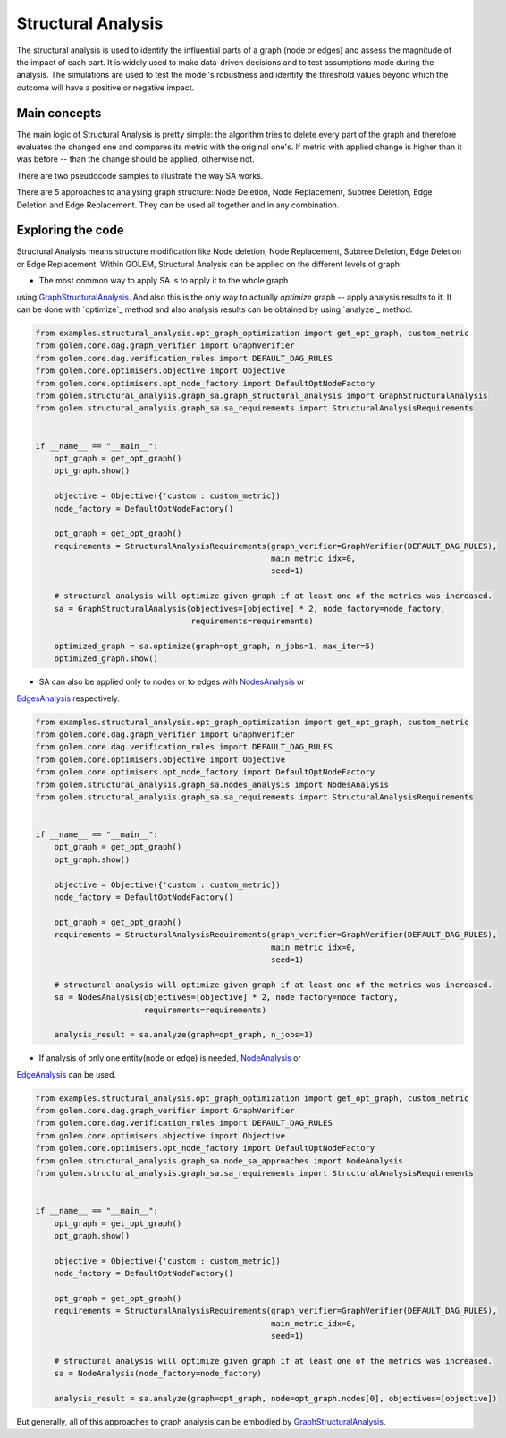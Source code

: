 Structural Analysis
===============================

The structural analysis is used to identify the influential parts of a graph
(node or edges) and assess the magnitude of the impact of each part.
It is widely used to make data-driven decisions and to test assumptions
made during the analysis. The simulations are used to test the model's robustness
and identify the threshold values beyond which the outcome will have a positive or
negative impact.

Main concepts
-------------

The main logic of Structural Analysis is pretty simple: the algorithm tries to delete
every part of the graph and therefore evaluates the changed one and compares its metric
with the original one's. If metric with applied change is higher than it was before --
than the change should be applied, otherwise not.

There are two pseudocode samples to illustrate the way SA works.

.. image:: ../img/sa.png
   :alt: SA algorithm itself.
   :align: center
   :width: 60%

.. image:: ../img/sa_optimization.png
   :alt: Optimization with SA algorithm.
   :align: center
   :width: 60%

There are 5 approaches to analysing graph structure: Node Deletion, Node Replacement,
Subtree Deletion, Edge Deletion and Edge Replacement. They can be used all together and
in any combination.


Exploring the code
------------------

Structural Analysis means structure modification like Node deletion, Node Replacement,
Subtree Deletion, Edge Deletion or Edge Replacement.
Within GOLEM, Structural Analysis can be applied on the different levels of graph:

* The most common way to apply SA is to apply it to the whole graph
using `GraphStructuralAnalysis`_. And also this is the only way to actually `optimize` graph --
apply analysis results to it. It can be done with `optimize`_ method and also analysis results
can be obtained by using `analyze`_ method.

.. code-block:: python

    from examples.structural_analysis.opt_graph_optimization import get_opt_graph, custom_metric
    from golem.core.dag.graph_verifier import GraphVerifier
    from golem.core.dag.verification_rules import DEFAULT_DAG_RULES
    from golem.core.optimisers.objective import Objective
    from golem.core.optimisers.opt_node_factory import DefaultOptNodeFactory
    from golem.structural_analysis.graph_sa.graph_structural_analysis import GraphStructuralAnalysis
    from golem.structural_analysis.graph_sa.sa_requirements import StructuralAnalysisRequirements


    if __name__ == "__main__":
        opt_graph = get_opt_graph()
        opt_graph.show()

        objective = Objective({'custom': custom_metric})
        node_factory = DefaultOptNodeFactory()

        opt_graph = get_opt_graph()
        requirements = StructuralAnalysisRequirements(graph_verifier=GraphVerifier(DEFAULT_DAG_RULES),
                                                      main_metric_idx=0,
                                                      seed=1)

        # structural analysis will optimize given graph if at least one of the metrics was increased.
        sa = GraphStructuralAnalysis(objectives=[objective] * 2, node_factory=node_factory,
                                     requirements=requirements)

        optimized_graph = sa.optimize(graph=opt_graph, n_jobs=1, max_iter=5)
        optimized_graph.show()


* SA can also be applied only to nodes or to edges with `NodesAnalysis`_ or
`EdgesAnalysis`_ respectively.

.. code-block:: python

    from examples.structural_analysis.opt_graph_optimization import get_opt_graph, custom_metric
    from golem.core.dag.graph_verifier import GraphVerifier
    from golem.core.dag.verification_rules import DEFAULT_DAG_RULES
    from golem.core.optimisers.objective import Objective
    from golem.core.optimisers.opt_node_factory import DefaultOptNodeFactory
    from golem.structural_analysis.graph_sa.nodes_analysis import NodesAnalysis
    from golem.structural_analysis.graph_sa.sa_requirements import StructuralAnalysisRequirements


    if __name__ == "__main__":
        opt_graph = get_opt_graph()
        opt_graph.show()

        objective = Objective({'custom': custom_metric})
        node_factory = DefaultOptNodeFactory()

        opt_graph = get_opt_graph()
        requirements = StructuralAnalysisRequirements(graph_verifier=GraphVerifier(DEFAULT_DAG_RULES),
                                                      main_metric_idx=0,
                                                      seed=1)

        # structural analysis will optimize given graph if at least one of the metrics was increased.
        sa = NodesAnalysis(objectives=[objective] * 2, node_factory=node_factory,
                           requirements=requirements)

        analysis_result = sa.analyze(graph=opt_graph, n_jobs=1)


* If analysis of only one entity(node or edge) is needed, `NodeAnalysis`_ or
`EdgeAnalysis`_ can be used.

.. code-block:: python

    from examples.structural_analysis.opt_graph_optimization import get_opt_graph, custom_metric
    from golem.core.dag.graph_verifier import GraphVerifier
    from golem.core.dag.verification_rules import DEFAULT_DAG_RULES
    from golem.core.optimisers.objective import Objective
    from golem.core.optimisers.opt_node_factory import DefaultOptNodeFactory
    from golem.structural_analysis.graph_sa.node_sa_approaches import NodeAnalysis
    from golem.structural_analysis.graph_sa.sa_requirements import StructuralAnalysisRequirements


    if __name__ == "__main__":
        opt_graph = get_opt_graph()
        opt_graph.show()

        objective = Objective({'custom': custom_metric})
        node_factory = DefaultOptNodeFactory()

        opt_graph = get_opt_graph()
        requirements = StructuralAnalysisRequirements(graph_verifier=GraphVerifier(DEFAULT_DAG_RULES),
                                                      main_metric_idx=0,
                                                      seed=1)

        # structural analysis will optimize given graph if at least one of the metrics was increased.
        sa = NodeAnalysis(node_factory=node_factory)

        analysis_result = sa.analyze(graph=opt_graph, node=opt_graph.nodes[0], objectives=[objective])

But generally, all of this approaches to graph analysis can be embodied by
`GraphStructuralAnalysis`_.


.. _GraphStructuralAnalysis: https://github.com/aimclub/GOLEM/tree/main/golem/structural_analysis/graph_sa/graph_structural_analysis.py#L24

.. _EdgesAnalysis: https://github.com/aimclub/GOLEM/tree/main/golem/structural_analysis/graph_sa/edges_analysis.py

.. _NodesAnalysis: https://github.com/aimclub/GOLEM/tree/main/golem/structural_analysis/graph_sa/nodes_analysis.py

.. _EdgeAnalysis: https://github.com/aimclub/GOLEM/tree/main/golem/structural_analysis/graph_sa/edge_sa_approaches.py

.. _NodeAnalysis: https://github.com/aimclub/GOLEM/tree/main/golem/structural_analysis/graph_sa/node_sa_approaches.py